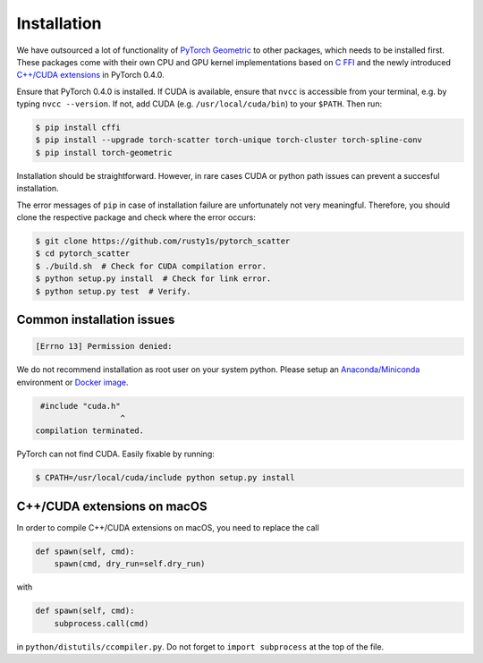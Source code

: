 Installation
============

We have outsourced a lot of functionality of `PyTorch Geometric <https://github.com/rusty1s/pytorch_geometric>`_ to other packages, which needs to be installed first.
These packages come with their own CPU and GPU kernel implementations based on `C FFI <https://github.com/pytorch/extension-ffi/>`_ and the newly introduced `C++/CUDA extensions <https://github.com/pytorch/extension-cpp/>`_ in PyTorch 0.4.0.

Ensure that PyTorch 0.4.0 is installed.
If CUDA is available, ensure that ``nvcc`` is accessible from your terminal, e.g. by typing ``nvcc --version``. If not, add CUDA (e.g. ``/usr/local/cuda/bin``) to your ``$PATH``. Then run:

.. code-block:: none

    $ pip install cffi
    $ pip install --upgrade torch-scatter torch-unique torch-cluster torch-spline-conv
    $ pip install torch-geometric

Installation should be straightforward.
However, in rare cases CUDA or python path issues can prevent a succesful installation.

The error messages of ``pip`` in case of installation failure are unfortunately not very meaningful.
Therefore, you should clone the respective package and check where the error occurs:

.. code-block:: none

    $ git clone https://github.com/rusty1s/pytorch_scatter
    $ cd pytorch_scatter
    $ ./build.sh  # Check for CUDA compilation error.
    $ python setup.py install  # Check for link error.
    $ python setup.py test  # Verify.

Common installation issues
--------------------------

.. code-block:: none

    [Errno 13] Permission denied:

We do not recommend installation as root user on your system python.
Please setup an `Anaconda/Miniconda <https://conda.io/docs/user-guide/install/index.html/>`_ environment or `Docker image <https://www.docker.com/>`_.

.. code-block:: none

     #include "cuda.h"
                      ^
    compilation terminated.

PyTorch can not find CUDA.
Easily fixable by running:

.. code-block:: none

    $ CPATH=/usr/local/cuda/include python setup.py install

C++/CUDA extensions on macOS
----------------------------

In order to compile C++/CUDA extensions on macOS, you need to replace the call

.. code-block:: python

    def spawn(self, cmd):
        spawn(cmd, dry_run=self.dry_run)

with

.. code-block:: python

    def spawn(self, cmd):
        subprocess.call(cmd)

in ``python/distutils/ccompiler.py``.
Do not forget to ``import subprocess`` at the top of the file.
